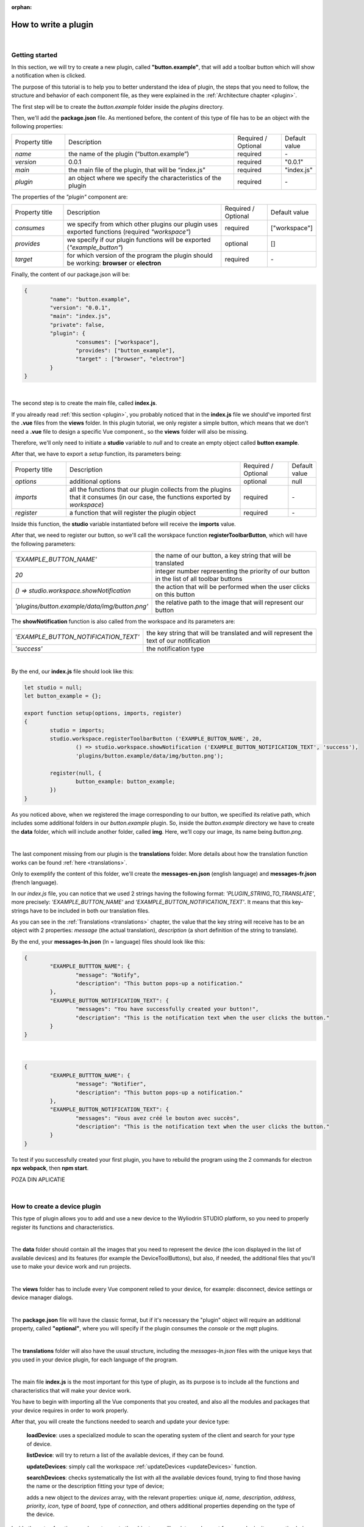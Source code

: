 :orphan:

How to write a plugin
=========================

|

Getting started
*****************
In this section, we will try to create a new plugin, called **"button.example"**, that will add a toolbar button which will show a notification when is clicked.

The purpose of this tutorial is to help you to better understand the idea of plugin, the steps that you need to follow, the structure and behavior of each component file, as they were explained in the :ref:`Architecture chapter <plugin>`.

The first step will be to create the *button.example* folder inside the *plugins* directory. 

Then, we'll add the **package.json** file. As mentioned before, the content of this type of file has to be an object with the following properties:

.. list-table::
	:widths: 17 55 15 7

	* - Property title
	  - Description
	  - Required / Optional
	  - Default value
	* - *name*
	  - the name of the plugin (“button.example”)
	  - required
	  - \-
	* - *version*
	  - 0.0.1
	  - required
	  - "0.0.1"
	* - *main*
	  - the main file of the plugin, that will be “index.js”
	  - required
	  - "index.js"
	* - *plugin*
	  - an object where we specify the characteristics of the plugin
	  - required
	  - \-

The properties of the *"plugin"* component are:

.. list-table::
	:widths: 17 55 15 7

	* - Property title
	  - Description
	  - Required / Optional
	  - Default value
	* - *consumes*
	  - we specify from which other plugins our plugin uses exported functions (required *"workspace"*)
	  - required
	  - ["workspace"]
	* - *provides*
	  - we specify if our plugin functions will be exported (*"example_button"*)
	  - optional
	  - []
	* - *target*
	  - for which version of the program the plugin should be working: **browser** or **electron**
	  - required
	  - \-

Finally, the content of our package.json will be:

.. code-block:: json

	{
		"name": "button.example",
		"version": "0.0.1",
		"main": "index.js",
		"private": false,
		"plugin": {
			"consumes": ["workspace"],
			"provides": ["button_example"],
			"target" : ["browser", "electron"]
		}
	}

|

The second step is to create the main file, called **index.js**. 

If you already read :ref:`this section <plugin>`, you probably noticed that in the **index.js** file we should've imported first the **.vue** files from the **views** folder. In this plugin tutorial, we only register a simple button, which means that we don't need a **.vue** file to design a specific Vue component., so the **views** folder will also be missing.

Therefore, we'll only need to initiate a **studio** variable to *null* and to create an empty object called **button example**.

After that, we have to export a *setup* function, its parameters being:

.. list-table::
	:widths: 17 55 15 7

	* - Property title
	  - Description
	  - Required / Optional
	  - Default value
	* - *options* 
	  - additional options
	  - optional
	  - null
	* - *imports* 
	  - all the functions that our plugin collects from the plugins that it consumes (in our case, the functions exported by *workspace*)
	  - required
	  - \-
	* - *register*
	  - a function that will register the plugin object
	  - required
	  - \-

Inside this function, the **studio** variable instantiated before will receive the **imports** value.

After that, we need to register our button, so we'll call the worskpace function **registerToolbarButton**, which will have the following parameters:

.. list-table::
	:widths: 30 70

	* - *'EXAMPLE_BUTTON_NAME'*
	  - the name of our button, a key string that will be translated
	* - *20* 
	  - integer number representing the priority of our button in the list of all toolbar buttons
	* - *() => studio.workspace.showNotification*
	  - the action that will be performed when the user clicks on this button
	* - *'plugins/button.example/data/img/button.png'* 
	  - the relative path to the image that will represent our button

The **showNotification** function is also called from the workspace and its parameters are:

.. list-table::
	:widths: 30 70

	* - *'EXAMPLE_BUTTON_NOTIFICATION_TEXT'* 
	  - the key string that will be translated and will represent the text of our notification
	* - *'success'* 
	  - the notification type

|

By the end, our **index.js** file should look like this:

.. code-block:: javascript

	let studio = null;
	let button_example = {};

	export function setup(options, imports, register)
	{
		studio = imports;
		studio.workspace.registerToolbarButton ('EXAMPLE_BUTTON_NAME', 20,
			() => studio.workspace.showNotification ('EXAMPLE_BUTTON_NOTIFICATION_TEXT', 'success'),
			'plugins/button.example/data/img/button.png');

		register(null, {
			button_example: button_example;
		})
	}

As you noticed above, when we registered the image corresponding to our button, we specified its relative path, which includes some additional folders in our *button.example* plugin. So, inside the *button.example* directory we have to create the **data** folder, which will include another folder, called **img**. Here, we'll copy our image, its name being *button.png*.

|

The last component missing from our plugin is the **translations** folder. More details about how the translation function works can be found :ref:`here <translations>`.

Only to exemplify the content of this folder, we'll create the **messages-en.json** (english language) and **messages-fr.json** (french language).

In our *index.js* file, you can notice that we used 2 strings having the following format: *'PLUGIN_STRING_TO_TRANSLATE'*, more precisely: *'EXAMPLE_BUTTON_NAME'* and *'EXAMPLE_BUTTON_NOTIFICATION_TEXT'*. It means that this key-strings have to be included in both our translation files.

As you can see in the :ref:`Translations <translations>` chapter, the value that the key string will receive has to be an object with 2 properties: *message* (the actual translation), *description* (a short definition of the string to translate).

By the end, your **messages-ln.json** (ln = language) files should look like this:

.. code-block:: json

	{
		"EXAMPLE_BUTTTON_NAME": {
			"message": "Notify",
			"description": "This button pops-up a notification."
		},
		"EXAMPLE_BUTTON_NOTIFICATION_TEXT": {
			"messages": "You have successfully created your button!",
			"description": "This is the notification text when the user clicks the button."
		}
	}

|

.. code-block:: json

	{
		"EXAMPLE_BUTTTON_NAME": {
			"message": "Notifier",
			"description": "This button pops-up a notification."
		},
		"EXAMPLE_BUTTON_NOTIFICATION_TEXT": {
			"messages": "Vous avez créé le bouton avec succès",
			"description": "This is the notification text when the user clicks the button."
		}
	}

To test if you successfully created your first plugin, you have to rebuild the program using the 2 commands for electron **npx webpack**, then **npm start**. 

POZA DIN APLICATIE


|

How to create a device plugin
*********************************

This type of plugin allows you to add and use a new device to the Wyliodrin STUDIO platform, so you need to properly register its functions and characteristics.

|

The **data** folder should contain all the images that you need to represent the device (the icon displayed in the list of available devices) and its features (for example the DeviceToolButtons), but also, if needed, the additional files that you'll use to make your device work and run projects.

|

The **views** folder has to include every Vue component relied to your device, for example: disconnect, device settings or device manager dialogs.

|

The **package.json** file will have the classic format, but if it's necessary the "plugin" object will require an additional property, called **"optional"**, where you will specify if the plugin consumes the *console* or the *mqtt* plugins.

|

The **translations** folder will also have the usual structure, including the *messages-ln.json* files with the unique keys that you used in your device plugin, for each language of the program.

|

The main file **index.js** is the most important for this type of plugin, as its purpose is to include all the functions and characteristics that will make your device work. 

You have to begin with importing all the Vue components that you created, and also all the modules and packages that your device requires in order to work properly.

After that, you will create the functions needed to search and update your device type:

	**loadDevice**: uses a specialized module to scan the operating system of the client and search for your type of device.

	**listDevice**: will try to return a list of the available devices, if they can be found.

	**updateDevices**: simply call the workspace :ref:`updateDevices <updateDevices>` function.

	**searchDevices**: checks systematically the list with all the available devices found, trying to find those having the name or the description fitting your type of device;

	adds a new object to the *devices* array, with the relevant properties: unique *id*, *name*, *description*, *address*, *priority*, *icon*, type of *board*, type of *connection*, and others additional properties depending on the type of the device.


Inside the *setup* function, you have to create the object you will register and export for your plugin, its properties being the functions that will help the user manage your device on the Wyliodrin Studio platform:

	**defaultIcon**: correlates a default icon to a device that doesn't have any particular image already attached

	**registerForUpdade**: registers to receive updates for a device

	**getConnections**: returns the connections array for every unique device id

	**connect**: connects the device to Wyliodrin Studio; if there is no connection previously created for the current unique id of the device, it will create a data transport path conforming with the type of your device;

	after that, according to the current status,  you will bring up to date your device, using the *updateDevices* function and you will set up its functioning characteristics.

		The device statuses are:

		* *DISCONNECTED* - the device is offline
		* *CONNECTING* - trying to connect
		* *SYNCHRONIZING* - trying to synchronize with the device
		* *CONNECTED* - the device is online
		* *ISSUE* - there is some issue, the system is partially functional
		* *ERROR* - there is an error with the system

	**disconnect**: opens a dialog where the user chooses the way he wants to disconnect the device; the methods of disconnection are:

		* *StandBy* - 
		* *Disconnect* - 
		* *Turn-Off* - 

After creating the new device object, you have to register it using the workspace function :ref:`registerDeviceDriver <registerDevice>` and generate the specific buttons for your type of device, using also an workspace function: :ref:`registerDeviceToolButton <registerDeviceToolButton>`. 

Each device should have a **Run** button, that will run the code written by the user in the current project, and a **Stop** button, to interrupt the current project from running, but you can always add others particular buttons, specialized to execute yor own functions. These buttons should include 2 properties, *visible* and *enabled*, whose values become *true* only if there is a device connected.

Also, if your device interacts with the *console* or the *mqtt* server, you will have to create some specific functions that will establish the data transfer protocol.

|

How to add a wyapp board
***************************


If you're trying to add a new board plugin, our *"device.wyapp.raspberrypi"*, *"device.wyapp.beagleboneblack"* and *"device.wyapp.udooneo"* plugins may serve as a support for you.

In the **index.js** file, inside the *setup* function, you need to create an event, so when the board is *'ready'*, you call the **registerPinLayout** function from our *"pinlayout"* plugin. The purpose of this function is to register the pins of your board in the **Pin Layout** tab, using the appropriate images that you saved in the *data* folder of our plugin.

.. For example, if we are connected to a Raspberry Pi, the content of the Pin Layout tab will be: 

.. POZA

The next step is to create an object having your new board name, with the next functions:

	**iconURL()** => the image corresponding to your board

	**found(device)** => if a device was found, you can modify some of its properties

	**update(device)** => update a device, modify some of its properties

	**run(project)** => modify the project before run

|

The final step is to register your board and, if it's necessary, the blocks that you'll use, from the *"editor_visual"* plugin.

For example, if you want to register a *raspberry pi* board, you should use this function:

.. code-block:: javascript

	registerBoard ('raspberrypi', raspberrypi);

|

How to write an editor plugin
********************************

The purpose of an editor plugin is to create a code editor, which is correlated to our *"projects"* plugin.

The name of the editor plugins should be **projects.editor.**, followed by the name of the editor. 

First, you need to create the **views** folder, where your **.vue** files will be included. Inside the *EditorAce.vue* file, you will have to create an **editor** tag, which is actually an imported module, installed as *'vue2-ace-editor'*. The editor will be dynamically updated according to the changes that are made in the code. An *initEditor* function is required here at initialization, to import the modes, themes and snippets supported by your editor. The mode will be updated according to the programming language, marked by the type/extension of the file.

|


How to write a language plugin
********************************

The purpose of this type of plugins is to register a new programming language that will be supported by the Wyliodrin Studio IDE.

As an example, we'll use our **language.python** plugin.

As you can notice, the name of this type of plugins should begin with *"language."*, which will be followed by the actual name of the programming language that you want to register.


As any other plugin, it's also required to have a *package.json* file, having the classic format. It's necessary to mention that this type of plugin **consumes** both *"workspace"* and *"projects"* plugins, and their **target** are both *"electron"* and *"browser"*.

The language plugin doesn't have any Vue component, so we don't have to create the **views** folder, but we need the **data** folder to save a characteristic image for the programming language. For example, for our *language.python* plugin, the image in the **data/img** folder is:

.. image:: images/language.python.png
	:align: center
	:width: 70px
	:height: 70px

Inside the main file, **index.js**, we obviously need to initialize the *studio* variable to null, and inside the *setup* function it will receive all the imported functions from the "workspace" and "projects" plugin.

The next step is to create the **python** object, its properties being:

.. list-table::
	:widths: 35 70

	* - *createProject*
	  - function where we use the *newFile* function from the *projects* plugin to create a **main.py** file
	* - *getDefaultFileName*
	  - function where we return the *'/main.py'* file
	* - *getDefaultRunFileName*
	  - function where we return the *'/main.py'* file
	* - *getMakefile*
	  - function that returns the content of the makefile for the chosen language (here, *return 'run:\n\tpython main.py';*)


The next step is to register the new programming language, using the function :ref:`registerLanguage <registerLanguage>`:

.. code-block:: javascript

	registerLanguage('python', 'Python', 'plugins/language.python/data/img/python.png', python);

|

How to add a language addon plugin
*************************************

This type of plugin modifies the language plugin for certain devices. For instant, we are using it for visual and rpk. To design your own language addon, you will have to create a new plugin folder, called *"language.visual."*, followed by the type of the device you want the language addon for.

|

The first step is to create a new folder, **visual**, where you will add .................. *.js* files.

You will also have to create a *toolbox.xml* file, where you will include the actual design of the blocks you want to be available for your device.

|

The **index.js** file will first import the *xml* module and the *toolbox.xml* file, the second one as a string, using the *raw-loader* module. More details about this webpack loader can be found `here <https://github.com/webpack-contrib/raw-loader>`_.

Then, you will import the code and the blocks from the *.js* files included in the *visual* folder.

The *setup* function will register the changes you made for your device, using the projects function :ref:`registerLanguageAddon <registerLanguageAddon>`. The final step is to parse the toolbox string imported before and then to register the blocks using the **registerBlocksDefinitions** function from the *projects.editor.visual* plugin. 

The parameters of this function are:

.. list-table::
	:widths: 17 55 15 7

	* - Property title
	  - Description
	  - Required / Optional
	  - Default value
	* - *id*
	  - the id of the device
	  - required
	  - \-
	* - *blocks*
	  - the blockly visual blocks
	  - required
	  - \-
	* - *code*
	  - the blockly code
	  - required
	  - \-
	* - *toolbox*
	  - the parsed toolbox string
	  - required
	  - \-
	* - *options*
	  - additional options, an object where you can specify the device type and the board
	  - optional
	  - {}

